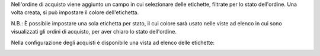 Nell'ordine di acquisto viene aggiunto un campo in cui selezionare delle etichette, filtrate per lo stato dell'ordine. Una volta creata, si può impostare il colore dell'etichetta.

N.B.: È possibile impostare una sola etichetta per stato, il cui colore sarà usato nelle viste ad elenco in cui sono visualizzati gli ordini di acquisto, per aver chiaro lo stato dell'ordine.

.. image:: ../static/description/etichetta.png
    :alt: Etichetta

Nella configurazione degli acquisti è disponibile una vista ad elenco delle etichette:

.. image:: ../static/description/configurazione.png
    :alt: Configurazione
